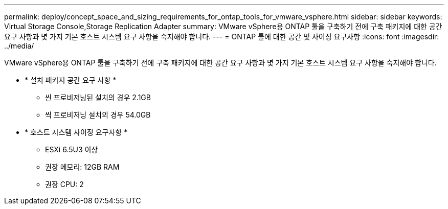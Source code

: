 ---
permalink: deploy/concept_space_and_sizing_requirements_for_ontap_tools_for_vmware_vsphere.html 
sidebar: sidebar 
keywords: Virtual Storage Console,Storage Replication Adapter 
summary: VMware vSphere용 ONTAP 툴을 구축하기 전에 구축 패키지에 대한 공간 요구 사항과 몇 가지 기본 호스트 시스템 요구 사항을 숙지해야 합니다. 
---
= ONTAP 툴에 대한 공간 및 사이징 요구사항
:icons: font
:imagesdir: ../media/


[role="lead"]
VMware vSphere용 ONTAP 툴을 구축하기 전에 구축 패키지에 대한 공간 요구 사항과 몇 가지 기본 호스트 시스템 요구 사항을 숙지해야 합니다.

* * 설치 패키지 공간 요구 사항 *
+
** 씬 프로비저닝된 설치의 경우 2.1GB
** 씩 프로비저닝 설치의 경우 54.0GB


* * 호스트 시스템 사이징 요구사항 *
+
** ESXi 6.5U3 이상
** 권장 메모리: 12GB RAM
** 권장 CPU: 2



